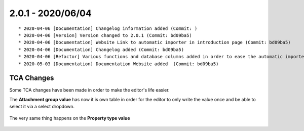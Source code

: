 2.0.1 - 2020/06/04
------------------

::

    * 2020-04-06 [Documentation] Changelog information added (Commit: )
    * 2020-04-06 [Version] Version changed to 2.0.1 (Commit: bd09ba5)
    * 2020-04-06 [Documentation] Website Link to automatic importer in introduction page (Commit: bd09ba5)
    * 2020-04-06 [Documentation] Changelog added (Commit: bd09ba5)
    * 2020-04-06 [Refactor] Various functions and database columns added in order to ease the automatic importer  (Commit: bd09ba5)
    * 2020-05-03 [Documentation] Documentation Website added  (Commit: bd09ba5)

===========
TCA Changes
===========

Some TCA changes have been made in order to make the editor's life easier.

The **Attachment group value** has now it is own table in order for the editor to only write the value once and be able to select it via a select dropdown.

.. figure:: ../Images/attachmentValue.png
    :class: with-shadow
    :width: 80%
    :alt: Attachment Value

The very same thing happens on the **Property type value**

.. figure:: ../Images/propertyType.png
    :class: with-shadow
    :width: 80%
    :alt: Property type

